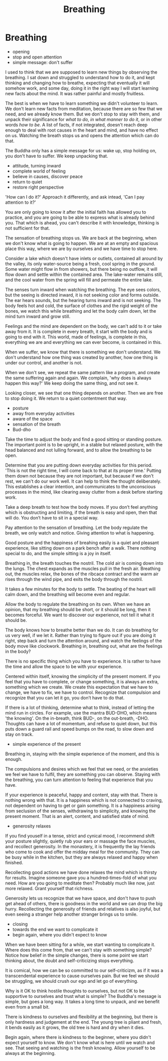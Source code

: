 #+TITLE: Breathing

* Notes :noexport:
* Breathing

:NOTES:
- opening
- stop and open attention
- simple message: don't suffer
:END:

#+begin_text
I used to think that we are supposed to learn new things by observing the
breathing. I sat down and struggled to understand how to do it, and kept
thinking and changing how to breathe, expecting that eventually it will somehow
work, and some day, doing it in the right way I will start learning new facts
about the mind. It was rather painful and mostly fruitless.

The best is when we have to learn something we didn't volunteer to learn. We
don't learn new facts from meditation, because there are so few that we need,
and we already know them. But we don't stop to stay with them, and unpack their
significance for /what to do/, /in what manner to do it/, or in other words /how
to be/. A list of facts, if not integrated, doesn't reach deep enough to deal
with root causes in the heart and mind, and have no effect on us. Watching the
breath stops us and opens the attention which can do that.

The Buddha only has a simple message for us: wake up, stop holding on, you
don't have to suffer. We keep unpacking that.
#+end_text

:NOTES:
- attitude, turning inward
- complete world of feeling
- believe in causes, discover peace
- return to quiet
- restore right perspective
:END:

#+begin_text
'How can I do it?' Approach it differently, and ask intead, 'Can I pay attention
to it?'

You are only going to know it after the initial faith has allowed you to
practice, and you are going to be able to express what is already behind you.
That which is ahead, you can't describe it with knowledge, thinking is not
sufficient for that.

The sensation of breathing stops us. We are back at the beginning, when we don't
know what is going to happen. We are at an empty and spacious place this way,
where we are by ourselves and we have time to stop here.

Consider a lake which doesn't have inlets or outlets, contained all around by
the valley, its only water-source being a fresh, cool spring in the ground. Some
water might flow in from showers, but there being no outflow, it will flow down
and settle within the contained area. The lake-water remains still, and the cool
water from the spring will fill and permeate the entire lake.

The senses turn inward when watching the breathing. The eye sees colors, but the
seeing is directed inward, it is not seeking color and forms outside. The ear
hears sounds, but the hearing turns inward and is not seeking. The body feels
hot and cold, the surface of clothes and the rigid weight of the bones, we watch
this while breathing and let the body calm down, let the mind turn inward and
grow still.

Feelings and the mind are dependent on the body, we can't add to it or take away
from it. It is complete in every breath, it start with the body and is going to
end with it. This world, made of feelings, is complete in this, everything we
are and everything we can ever become, is contained in this.

When we suffer, we know that there is something we don't understand. We don't
understand how one thing was created by another, how one thing is under our
control, and another is not.

When we don't see, we repeat the same pattern like a program, and create the
same suffering again and again. We complain, 'why does is always happen this way?'
We keep doing the same thing, and not see it.

Looking closer, we see that one thing depends on another. Then we are free to stop doing it.
We return to a quiet contentment that way.
#+end_text

#+begin_export html
#+end_export

:NOTES:
- posture
- away from everyday activities
- aware of the space
- sensation of the breath
- Bud-dho
:END:

#+begin_text
Take the time to adjust the body and find a good sitting or standing posture.
The important point is to be upright, in a stable but relaxed posture, with the
head balanced and not lulling forward, and to allow the breathing to be open.

Determine that you are putting down everyday activities for this period. 'This
is not the right time, I will come back to that at its proper time.' Putting
them down not because they are not important, but because if we don't rest, we
can't do our work well. It can help to think the thought deliberately. This
establishes a clear intention, and communicates to the unconscious processes in
the mind, like clearing away clutter from a desk before starting work.

Take a deep breath to test how the body moves. If you don’t feel anything which
is obstructing and limiting, if the breath is easy and open, then that will do.
You don’t have to sit in a special way.

Pay attention to the sensation of breathing. Let the body regulate the breath,
we only watch and notice. Giving attention to what is happening.

Good posture and the happiness of breahing easily is a quiet and pleasant
experience, like sitting down on a park bench after a walk. There nothing
special to do, and the simple sitting is a joy in itself.

Breathing in, the breath touches the nostril. The cold air is coming down into
the lungs. The chest expands as the muscles pull in the fresh air. Breathing
out, the muscles relax, the bones of the ribcace contract and the warm air rises
through the wind pipe, and exits the body through the nostril.

It takes a few minutes for the body to settle. The beating of the heart will
calm down, and the breathing will become even and regular.

Allow the body to regulate the breathing on its own. When we have an opinion,
that my breathing should be short, or it should be long, then it becomes
forceful. We want to discover our experience, not tell it what it should be.

The body knows how to breathe better than we do. It can do breathing for us very
well, if we let it. Rather than trying to figure out if you are doing it right,
step back and turn the attention around, and watch the feelings of the body move
like clockwork. Breathing in, breathing out, what are the feelings in the body?

There is no specific thing which you have to experience. It is rather to have
the time and allow the space to be with your experience.

Centered within itself, knowing the simplicity of the present moment. If you
feel that you have to complete, or change something, it is always an extra,
something which we create. We create this expectation that we have to change, we
have to fix, we have to control. Recognize that compulsion and recognize that
you can let it go, you don’t have to do that.

If there is a lot of thinking, determine what to think, instead of letting the
mind run in circles. For example, use the mantra BUD-DHO, which means 'the
knowing'. On the in-breath, think BUD-, on the out-breath, -DHO. Thoughts can
have a lot of momentum, and refuse to quiet down, but this puts down a guard
rail and speed bumps on the road, to slow down and stay on track.
#+end_text

:NOTES:
- simple experience of the present
:END:

#+begin_text
Breathing in, staying with the simple experience of the moment, and this is
enough.

The compulsions and desires which we feel that we need, or the anxieties we feel
we have to fulfil, they are something you can observe. Staying with the
breathing, you can turn attention to feeling that experience that you have.

If your experience is peaceful, happy and content, stay with that. There is
nothing wrong with that. It is a happiness which is not connected to craving,
not dependent on having to get or gain something. It is a happiness arising from
seclusion of the senses, withdrawing to simplicity, and knowing the present
moment. That is an alert, content, and satisfied state of mind.
#+end_text

:NOTES:
- generosity relaxes
:END:

#+begin_text
If you find youself in a tense, strict and cynical mood, I recommend shift your
posture slightly, quietly rub your ears or massage the face muscles, and
recollect generosity. In the monastery, it is frequently the lay friends who
come to cook and offer the midday meal for the community. They can be busy while
in the kitchen, but they are always relaxed and happy when finished.

Recollecting good actions we have done relaxes the mind which is thirsty for
results. Imagine someone gave you a hundred-times-fold of what you need. How are
you going to meditate then? Probably much like now, just more relaxed. Grant
yourself that richness.

Generosity lets us recognize that we have space, and don't have to push get
ahead of others, there is goodness in the world and we can drop the big hurry.
Recollecting the generosity of friends and relatives is also joyful, but even
seeing a stranger help another stranger brings us to smile.
#+end_text

:NOTES:
- closing
- towards the end we want to complicate it
- begin again, where you didn't expect to know
:END:

#+begin_text
When we have been sitting for a while, we start wanting to complicate it. Where
does this come from, that we can't stay with something simple? Notice how belief
in the simple changes, there is some point we start thinking about, the doubt
and self-criticizing stops everything.

It is comical, how we can be so committed to our self-criticizm, as if it was a
transcendental experience to cause ourselves pain. But we feel we should be
struggling, we should crush our ego and let go of everything.

Why is it OK to think hostile thoughts to ourselves, but not OK to be supportive
to ourselves and trust what is simple? The Buddha's message is simple, but goes
a long way. It takes a long time to unpack, and we benefit even from a small
bit.

There is kindness to ourselves and flexibility at the beginning, but there is
only hardness and judgement at the end. The young tree is pliant and fresh, it
bends easily as it grows, the old tree is hard and dry when it dies.

Begin again, where there is kindness to the beginner, where you didn't expect
yourself to know. We don't know what is here until we watch and see. That seeing
and watching is the fresh knowing. Allow yourself to be always at the beginning.
#+end_text
